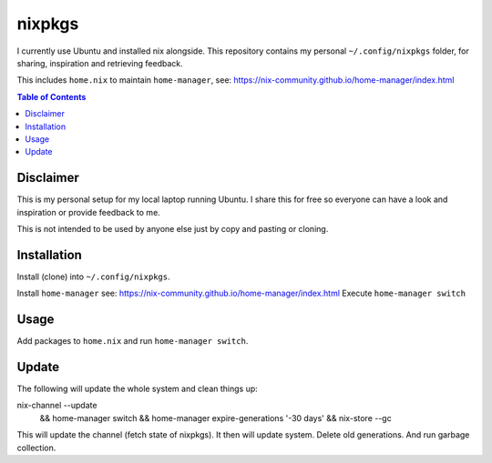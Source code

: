 nixpkgs
=======

I currently use Ubuntu and installed nix alongside.
This repository contains my personal ``~/.config/nixpkgs`` folder,
for sharing, inspiration and retrieving feedback.

This includes ``home.nix`` to maintain ``home-manager``,
see: https://nix-community.github.io/home-manager/index.html

.. contents:: Table of Contents

Disclaimer
----------

This is my personal setup for my local laptop running Ubuntu.
I share this for free so everyone can have a look and inspiration or provide feedback to me.

This is not intended to be used by anyone else just by copy and pasting or cloning.

Installation
------------

Install (clone) into ``~/.config/nixpkgs``.

Install ``home-manager`` see: https://nix-community.github.io/home-manager/index.html
Execute ``home-manager switch``

Usage
-----

Add packages to ``home.nix`` and run ``home-manager switch``.

Update
------

The following will update the whole system and clean things up::

nix-channel --update \
   && home-manager switch \
   && home-manager expire-generations '-30 days' \
   && nix-store --gc

This will update the channel (fetch state of nixpkgs).
It then will update system.
Delete old generations.
And run garbage collection.
